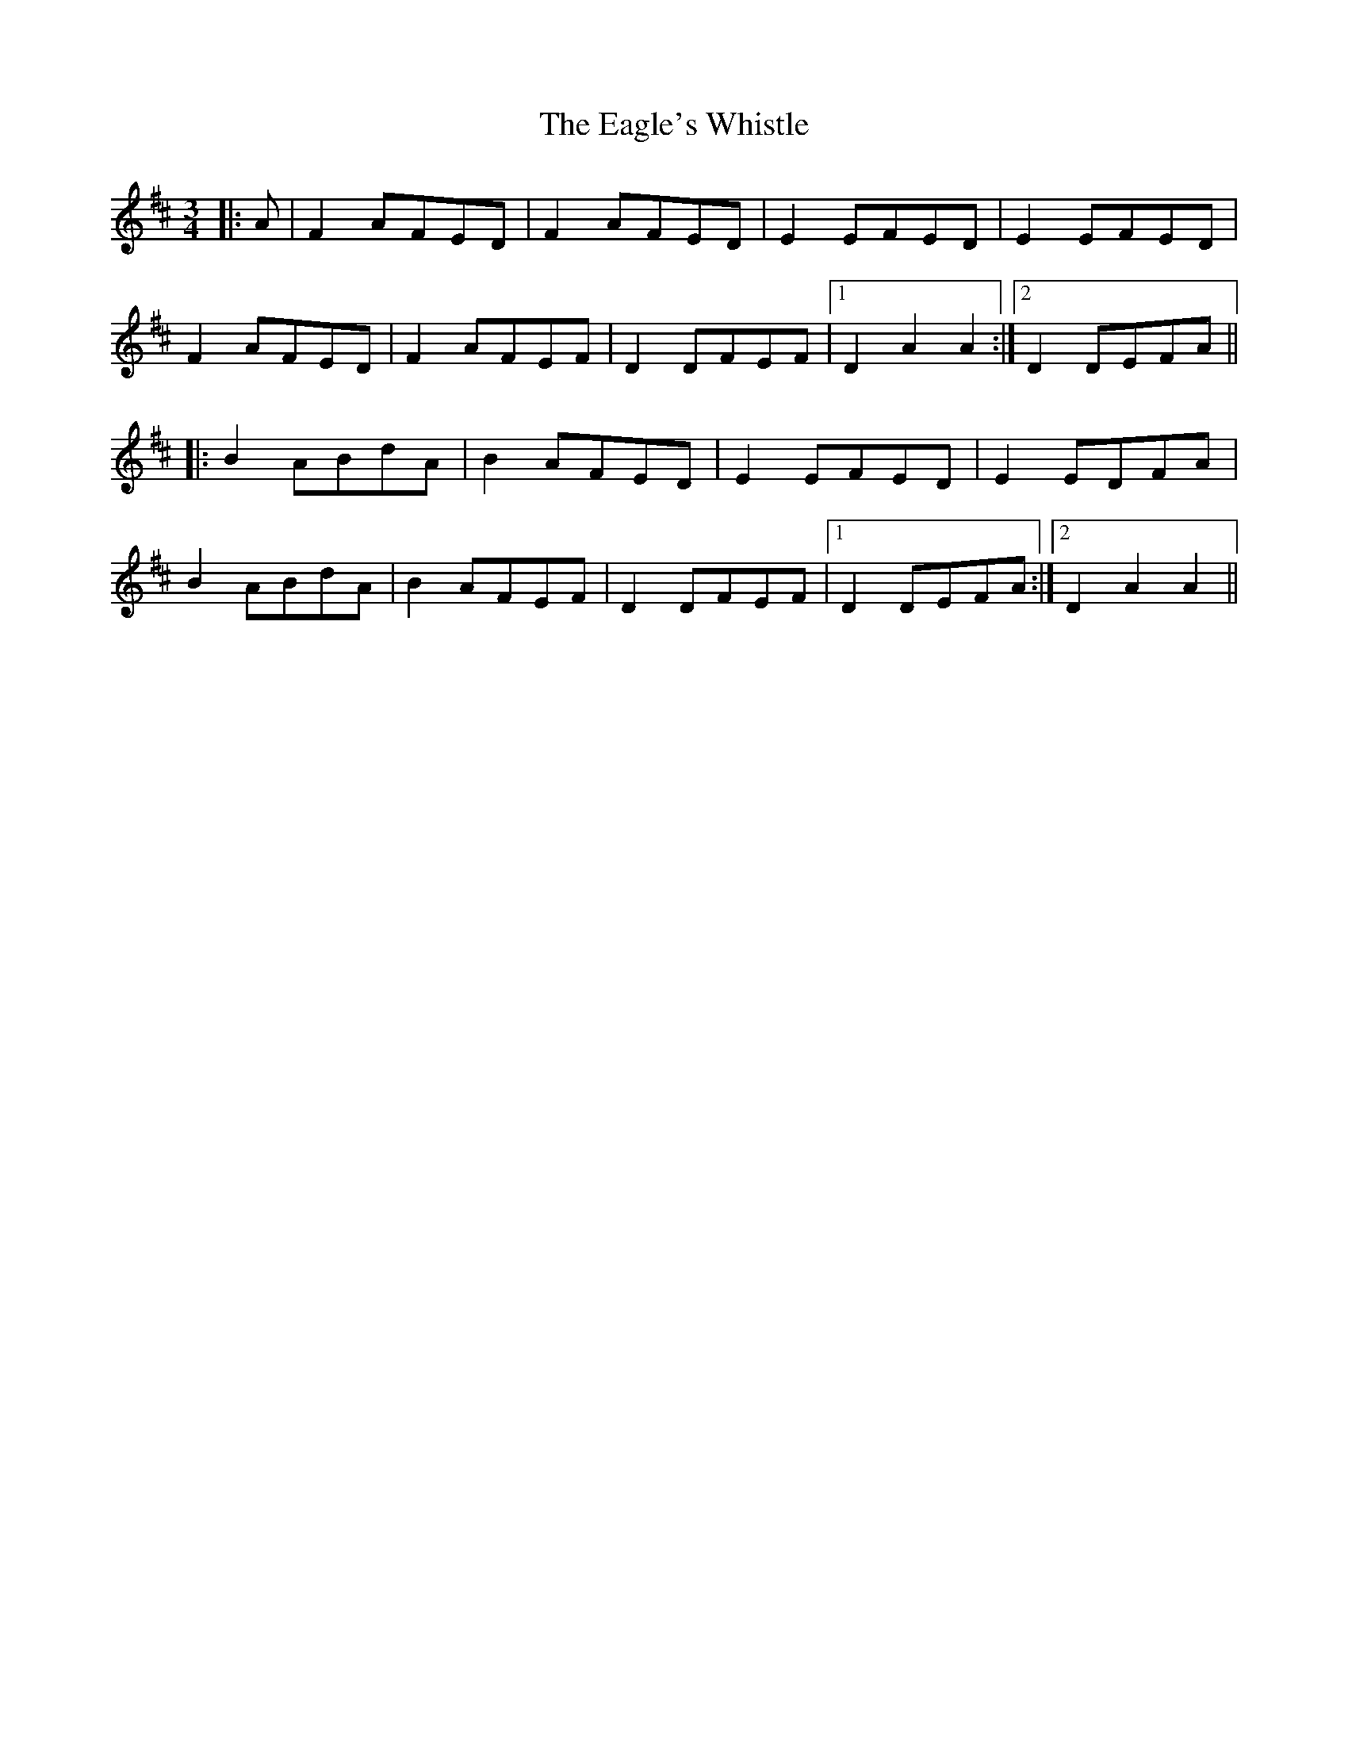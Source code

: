 X: 11319
T: Eagle's Whistle, The
R: waltz
M: 3/4
K: Dmajor
|:A|F2 AFED|F2 AFED|E2 EFED|E2 EFED|
F2 AFED|F2 AFEF|D2 DFEF|1 D2 A2 A2:|2 D2 DEFA||
|:B2 ABdA|B2 AFED|E2 EFED|E2 EDFA|
B2 ABdA|B2 AFEF|D2 DFEF|1 D2 DEFA:|2 D2 A2 A2||


